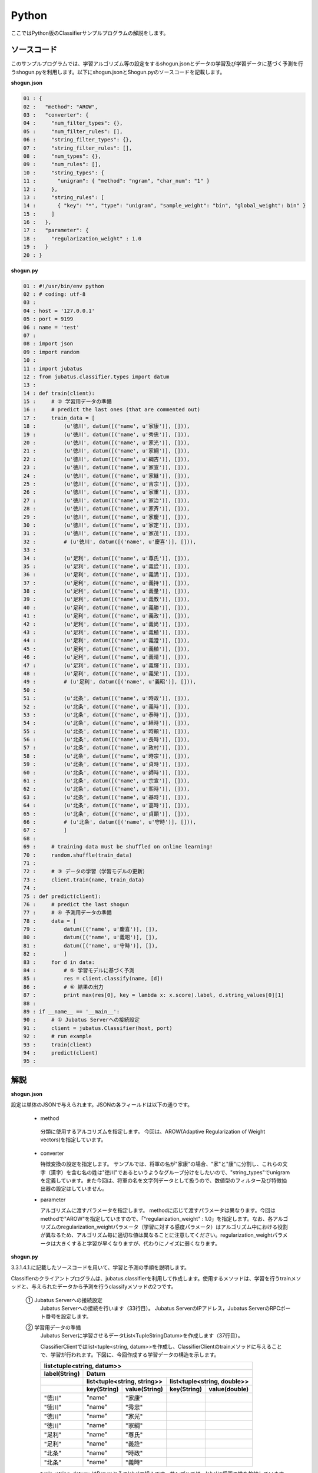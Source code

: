 Python
==========================

ここではPython版のClassifierサンプルプログラムの解説をします。

--------------------------------
ソースコード
--------------------------------

このサンプルプログラムでは、学習アルゴリズム等の設定をするshogun.jsonとデータの学習及び学習データに基づく予測を行うshogun.pyを利用します。以下にshogun.jsonとShogun.pyのソースコードを記載します。

**shogun.json**

.. code-block:: python

 01 : {
 02 :   "method": "AROW",
 03 :   "converter": {
 04 :     "num_filter_types": {},
 05 :     "num_filter_rules": [],
 06 :     "string_filter_types": {},
 07 :     "string_filter_rules": [],
 08 :     "num_types": {},
 09 :     "num_rules": [],
 10 :     "string_types": {
 11 :       "unigram": { "method": "ngram", "char_num": "1" }
 12 :     },
 13 :     "string_rules": [
 14 :       { "key": "*", "type": "unigram", "sample_weight": "bin", "global_weight": bin" }
 15 :     ]
 16 :   },
 17 :   "parameter": {
 18 :     "regularization_weight" : 1.0
 19 :   }
 20 : }


**shogun.py**

.. code-block:: python


 01 : #!/usr/bin/env python
 02 : # coding: utf-8
 03 : 
 04 : host = '127.0.0.1'
 05 : port = 9199
 06 : name = 'test'
 07 : 
 08 : import json
 09 : import random
 10 : 
 11 : import jubatus
 12 : from jubatus.classifier.types import datum
 13 : 
 14 : def train(client):
 15 :     # ② 学習用データの準備
 16 :     # predict the last ones (that are commented out)
 17 :     train_data = [ 
 18 :         (u'徳川', datum([('name', u'家康')], [])),
 19 :         (u'徳川', datum([('name', u'秀忠')], [])),
 20 :         (u'徳川', datum([('name', u'家光')], [])),
 21 :         (u'徳川', datum([('name', u'家綱')], [])),
 22 :         (u'徳川', datum([('name', u'綱吉')], [])),
 23 :         (u'徳川', datum([('name', u'家宣')], [])),
 24 :         (u'徳川', datum([('name', u'家継')], [])),
 25 :         (u'徳川', datum([('name', u'吉宗')], [])),
 26 :         (u'徳川', datum([('name', u'家重')], [])),
 27 :         (u'徳川', datum([('name', u'家治')], [])),
 28 :         (u'徳川', datum([('name', u'家斉')], [])),
 29 :         (u'徳川', datum([('name', u'家慶')], [])),
 30 :         (u'徳川', datum([('name', u'家定')], [])),
 31 :         (u'徳川', datum([('name', u'家茂')], [])),
 32 :         # (u'徳川', datum([('name', u'慶喜')], [])),
 33 : 
 34 :         (u'足利', datum([('name', u'尊氏')], [])),
 35 :         (u'足利', datum([('name', u'義詮')], [])),
 36 :         (u'足利', datum([('name', u'義満')], [])),
 37 :         (u'足利', datum([('name', u'義持')], [])),
 38 :         (u'足利', datum([('name', u'義量')], [])),
 39 :         (u'足利', datum([('name', u'義教')], [])),
 40 :         (u'足利', datum([('name', u'義勝')], [])),
 41 :         (u'足利', datum([('name', u'義政')], [])),
 42 :         (u'足利', datum([('name', u'義尚')], [])),
 43 :         (u'足利', datum([('name', u'義稙')], [])),
 44 :         (u'足利', datum([('name', u'義澄')], [])),
 45 :         (u'足利', datum([('name', u'義稙')], [])),
 46 :         (u'足利', datum([('name', u'義晴')], [])),
 47 :         (u'足利', datum([('name', u'義輝')], [])),
 48 :         (u'足利', datum([('name', u'義栄')], [])),
 49 :         # (u'足利', datum([('name', u'義昭')], [])),
 50 : 
 51 :         (u'北条', datum([('name', u'時政')], [])),
 52 :         (u'北条', datum([('name', u'義時')], [])),
 53 :         (u'北条', datum([('name', u'泰時')], [])),
 54 :         (u'北条', datum([('name', u'経時')], [])),
 55 :         (u'北条', datum([('name', u'時頼')], [])),
 56 :         (u'北条', datum([('name', u'長時')], [])),
 57 :         (u'北条', datum([('name', u'政村')], [])),
 58 :         (u'北条', datum([('name', u'時宗')], [])),
 59 :         (u'北条', datum([('name', u'貞時')], [])),
 60 :         (u'北条', datum([('name', u'師時')], [])),
 61 :         (u'北条', datum([('name', u'宗宣')], [])),
 62 :         (u'北条', datum([('name', u'煕時')], [])),
 63 :         (u'北条', datum([('name', u'基時')], [])),
 64 :         (u'北条', datum([('name', u'高時')], [])),
 65 :         (u'北条', datum([('name', u'貞顕')], [])),
 66 :         # (u'北条', datum([('name', u'守時')], [])),
 67 :         ]
 68 : 
 69 :     # training data must be shuffled on online learning!
 70 :     random.shuffle(train_data)
 71 : 
 72 :     # ③ データの学習（学習モデルの更新）
 73 :     client.train(name, train_data)
 74 : 
 75 : def predict(client):
 76 :     # predict the last shogun
 77 :     # ④ 予測用データの準備
 78 :     data = [
 79 :         datum([('name', u'慶喜')], []),
 80 :         datum([('name', u'義昭')], []),
 81 :         datum([('name', u'守時')], []),
 82 :         ]
 83 :     for d in data:
 84 :         # ⑤ 学習モデルに基づく予測
 85 :         res = client.classify(name, [d])
 86 :         # ⑥ 結果の出力
 87 :         print max(res[0], key = lambda x: x.score).label, d.string_values[0][1]
 88 : 
 89 : if __name__ == '__main__':
 90 :     # ① Jubatus Serverへの接続設定
 91 :     client = jubatus.Classifier(host, port)
 92 :     # run example
 93 :     train(client)
 94 :     predict(client)
 95 : 

 

 
--------------------------------
解説
--------------------------------

**shogun.json**

設定は単体のJSONで与えられます。JSONの各フィールドは以下の通りです。

 * method
 
  分類に使用するアルコリズムを指定します。
  今回は、AROW(Adaptive Regularization of Weight vectors)を指定しています。


 * converter
 
   特徴変換の設定を指定します。
   サンプルでは、将軍の名が"家康"の場合、"家"と"康"に分割し、これらの文字（漢字）を含む名の姓は"徳川"であるというようなグループ分けをしたいので、"string_types"でunigramを定義しています。また今回は、将軍の名を文字列データとして扱うので、数値型のフィルター及び特徴抽出器の設定はしていません。

 * parameter

   アルゴリズムに渡すパラメータを指定します。
   methodに応じて渡すパラメータは異なります。今回はmethodで"AROW"を指定していますので、「"regularization_weight" : 1.0」を指定します。なお、各アルゴリズムのregularization_weightパラメータ（学習に対する感度パラメータ）はアルゴリズム中における役割が異なるため、アルゴリズム毎に適切な値は異なることに注意してください。regularization_weightパラメータは大きくすると学習が早くなりますが、代わりにノイズに弱くなります。
   
   
**shogun.py**

3.3.1.4.1.に記載したソースコードを用いて、学習と予測の手順を説明します。

Classifierのクライアントプログラムは、jubatus.classifierを利用して作成します。使用するメソッドは、学習を行うtrainメソッドと、与えられたデータから予測を行うclassifyメソッドの2つです。

 ① Jubatus Serverへの接続設定
  Jubatus Serverへの接続を行います（33行目）。
  Jubatus ServerのIPアドレス，Jubatus ServerのRPCポート番号を設定します。

 ② 学習用データの準備
  Jubatus Serverに学習させるデータList<TupleStringDatum>を作成します（37行目）。
  
  ClassifierClientではlist<tuple<string, datum>>を作成し、ClassifierClientのtrainメソッドに与えることで、学習が行われます。下図に、今回作成する学習データの構造を示します。
  
  +-----------------------------------------------------------------------+
  |               list<tuple<string, datum>>                              |
  +-------------+---------------------------------------------------------+
  |label(String)|Datum                                                    |
  +-------------+----------------------------+----------------------------+
  |             |list<tuple<string, string>> |list<tuple<string, double>> |
  +-------------+-----------+----------------+------------+---------------+
  |             |key(String)|value(String)   |key(String) |value(double)  |
  +=============+===========+================+============+===============+
  |"徳川"       |"name"     |"家康"          |            |               |
  +-------------+-----------+----------------+------------+---------------+
  |"徳川"       |"name"     |"秀忠"          |            |               |
  +-------------+-----------+----------------+------------+---------------+
  |"徳川"       |"name"     |"家光"          |            |               |
  +-------------+-----------+----------------+------------+---------------+
  |"徳川"       |"name"     |"家綱"          |            |               |
  +-------------+-----------+----------------+------------+---------------+
  |"足利"       |"name"     |"尊氏"          |            |               |
  +-------------+-----------+----------------+------------+---------------+
  |"足利"       |"name"     |"義詮"          |            |               |
  +-------------+-----------+----------------+------------+---------------+
  |"北条"       |"name"     |"時政"          |            |               |
  +-------------+-----------+----------------+------------+---------------+
  |"北条"       |"name"     |"義時"          |            |               |
  +-------------+-----------+----------------+------------+---------------+


  tuple<string, datum>はDatumとそのlabelの組みです。サンプルでは、labelに将軍の姓を格納しています。Datumとは、Jubatusで利用できるkey-valueデータ形式のことです。特徴ベクトルに置き換えると、keyが特徴、valueが特徴量に相当します。Datumには2つのkey-valueが存在します。1つはキーも値も文字列の文字列データ（string_values）です。もう一方は、キーは同様に文字列で、値は数値の数値データ(num_values)です。今回は、将軍の名から姓を当てるプログラムなので、string_valuesのkeyに文字列"name"、valueに歴代将軍の名を格納します。今回のサンプルには含まれませんが、仮に"徳川"というグループに「徳川家の身長(height)は170cm以上である」という特徴を追加したい場合は、num_valuesのkeyに文字列"height"、valueに170を格納します。

  このサンプルでの学習データ作成の手順は下記の流れで行います。

  構造体train_dataの宣言で初期値として、上記の表どおりの構造で作成します。labelに"徳川"、Datumのstring_valuesに"name"と"家康”というセットを名の数だけ作成します。Datumのnum_valuesは空を指定します。（17-67行目）

 ③データの学習（学習モデルの更新）
  ②の工程で作成した学習データを、trainメソッドに渡すことで学習が行われます（73行目）。trainメソッドの第1引数は、タスクを識別するZookeeperクラスタ内でユニークな名前を指定します。

 ④予測用データの準備
  予測も学習時と同様に、Datumを作成します。DatumのListをClassifierClientのclassifyメソッドに与えることで、予測が行われます。「nameが"慶喜"」の将軍の姓は何かを予測させるため、学習時と同様に構造体dataの宣言で初期値として、Datumのstring_valuesに"name"と"慶喜"を設定します。Datumのnum_valuesは空を指定します。（78-82行目）

 ⑤学習データに基づく予測
  ④で作成したDatumのListを、classifyメソッドに渡すことで、予測値のListを得ることができます（85行目）。

 ⑥結果の出力
  結果出力、⑤で得たListを渡し、Listを参照することで予測値を見ることができます。サンプルでは、「確からしさの値」を表すscoreが最大であるlabel（姓）を判断し（87行目）、名と組み合わせて表示しています。

------------------------------------
サンプルプログラムの実行
------------------------------------

［Jubatus Serverでの作業］
 jubaclassifierを起動します。

::

 $ jubaclassifier --configpath shogun.json

［Jubatus Clientでの作業］

::

 $ python shogun.py

